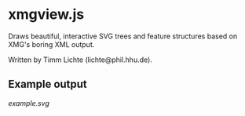 * xmgview.js

Draws beautiful, interactive SVG trees and feature structures based on XMG's boring XML output.

Written by Timm Lichte (lichte@phil.hhu.de).

** Example output

[[example.svg]]
